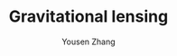 #+TITLE: Gravitational lensing
#+AUTHOR: Yousen Zhang
#+EMAIL: yousen.zhang@rice.edu
#+LATEX_CLASS: article
#+LATEX_HEADER: \usepackage[margin=2in]{geometry}
#+LATEX_HEADER: \usepackage[doublespacing]{setspace}
